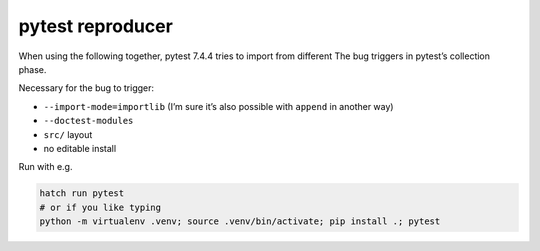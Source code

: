 pytest reproducer
=================

When using the following together, pytest 7.4.4 tries to import from different 
The bug triggers in pytest’s collection phase.

Necessary for the bug to trigger:

- ``--import-mode=importlib`` (I’m sure it’s also possible with ``append`` in another way)
- ``--doctest-modules``
- ``src/`` layout
- no editable install

Run with e.g.

.. code:: bash

   hatch run pytest
   # or if you like typing
   python -m virtualenv .venv; source .venv/bin/activate; pip install .; pytest
